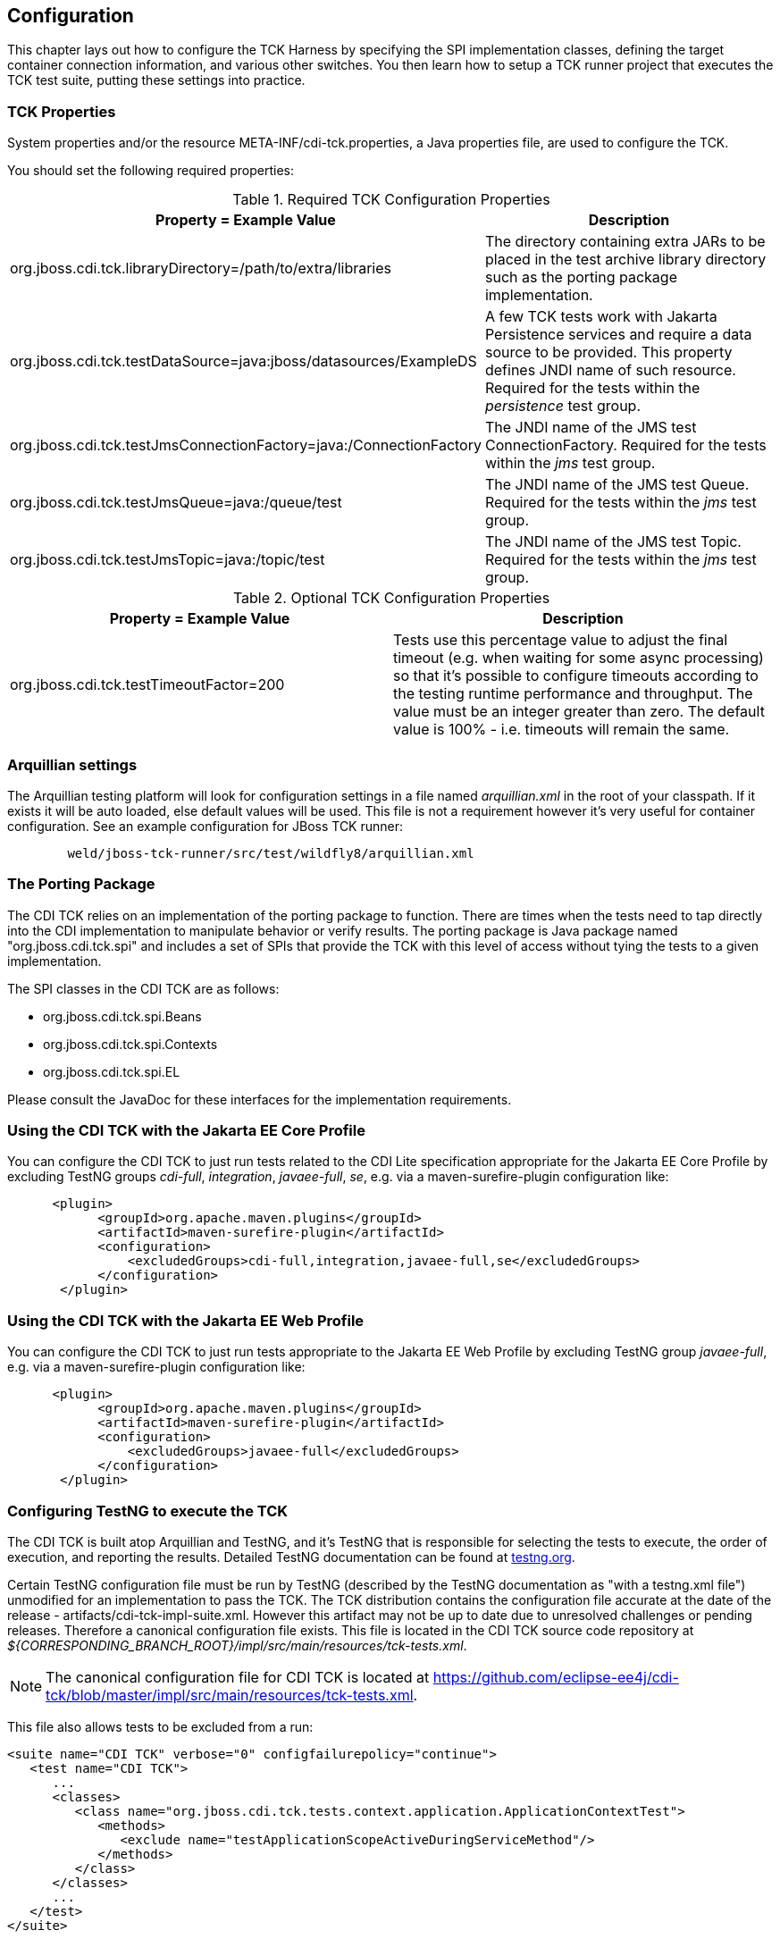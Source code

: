 [[configuration]]

== Configuration

This chapter lays out how to configure the TCK Harness by specifying the SPI implementation classes, defining the target container connection information, and various other switches. You then learn how to setup a TCK runner project that executes the TCK test suite, putting these settings into practice. 

[[tck-properties]]


=== TCK Properties

System properties and/or the resource META-INF/cdi-tck.properties, a Java properties file, are used to configure the TCK. 

You should set the following required properties: 

.Required TCK Configuration Properties
[options="header"]
|===============
|Property = Example Value|Description
|+org.jboss.cdi.tck.libraryDirectory=/path/to/extra/libraries+|
                     The directory containing extra JARs to be placed in
                     the test archive library directory such as the porting package
                     implementation.
                  
|+org.jboss.cdi.tck.testDataSource=java:jboss/datasources/ExampleDS+|
                     A few TCK tests work with Jakarta Persistence services and require a data source to be provided.
                     This property defines JNDI name of such resource. Required for the tests within the _persistence_ test group.
                  
|+org.jboss.cdi.tck.testJmsConnectionFactory=java:/ConnectionFactory+|
                    The JNDI name of the JMS test ConnectionFactory. Required for the tests within the _jms_ test group.
                  
|+org.jboss.cdi.tck.testJmsQueue=java:/queue/test+|
                    The JNDI name of the JMS test Queue. Required for the tests within the _jms_ test group.
                  
|+org.jboss.cdi.tck.testJmsTopic=java:/topic/test+|
                    The JNDI name of the JMS test Topic. Required for the tests within the _jms_ test group.
                  

|===============


.Optional TCK Configuration Properties
[options="header"]
|===============
|Property = Example Value|Description
|+org.jboss.cdi.tck.testTimeoutFactor=200+|
                    Tests use this percentage value to adjust the final timeout (e.g. when waiting for some async processing) so that it's possible to configure timeouts according to the testing runtime performance and throughput.
                    The value must be an integer greater than zero. The default value is 100% - i.e. timeouts will remain the same.
                  

|===============


[[arquillian-settings]]


=== Arquillian settings

The Arquillian testing platform will look for configuration settings in a file named _arquillian.xml_ in the root of your classpath. If it exists it will be auto loaded, else default values will be used. This file is not a requirement however it's very useful for container configuration. See an example configuration for JBoss TCK runner: 

[source, console]
----
        weld/jboss-tck-runner/src/test/wildfly8/arquillian.xml
----

[[porting-package]]


=== The Porting Package

The CDI TCK relies on an implementation of the porting package to function. There are times when the tests need to tap directly into the CDI implementation to manipulate behavior or verify results. The porting package is Java package named "org.jboss.cdi.tck.spi" and includes a set of SPIs that provide the TCK with this level of access without tying the tests to a given implementation.

The SPI classes in the CDI TCK are as follows: 


*  +org.jboss.cdi.tck.spi.Beans+ 


*  +org.jboss.cdi.tck.spi.Contexts+ 


*  +org.jboss.cdi.tck.spi.EL+ 

Please consult the JavaDoc for these interfaces for the implementation requirements. 


=== Using the CDI TCK with the Jakarta EE Core Profile
You can configure the CDI TCK to just run tests related to the CDI Lite specification appropriate for the Jakarta EE Core Profile by excluding TestNG groups _cdi-full_, _integration_, _javaee-full_, _se_, e.g. via a maven-surefire-plugin configuration like:

[source.XML, xml]
----
      <plugin>
            <groupId>org.apache.maven.plugins</groupId>
            <artifactId>maven-surefire-plugin</artifactId>
            <configuration>
                <excludedGroups>cdi-full,integration,javaee-full,se</excludedGroups>
            </configuration>
       </plugin>
----

=== Using the CDI TCK with the Jakarta EE Web Profile

You can configure the CDI TCK to just run tests appropriate to the Jakarta EE Web Profile by excluding TestNG group _javaee-full_, e.g. via a maven-surefire-plugin configuration like:

[source.XML, xml]
----
      <plugin>
            <groupId>org.apache.maven.plugins</groupId>
            <artifactId>maven-surefire-plugin</artifactId>
            <configuration>
                <excludedGroups>javaee-full</excludedGroups>
            </configuration>
       </plugin>
----



=== Configuring TestNG to execute the TCK

The CDI TCK is built atop Arquillian and TestNG, and it's TestNG that is responsible for selecting the tests to execute, the order of execution, and reporting the results. Detailed TestNG documentation can be found at link:$$http://testng.org/doc/documentation-main.html$$[testng.org]. 

Certain TestNG configuration file must be run by TestNG (described by the TestNG documentation as "with a +testng.xml+ file") unmodified for an implementation to pass the TCK. The TCK distribution contains the configuration file accurate at the date of the release - +artifacts/cdi-tck-impl-suite.xml+. However this artifact may not be up to date due to unresolved challenges or pending releases. Therefore a canonical configuration file exists. This file is located in the CDI TCK source code repository at _$$${CORRESPONDING_BRANCH_ROOT}/impl/src/main/resources/tck-tests.xml$$_.


[NOTE]
====
The canonical configuration file for CDI TCK is located at https://github.com/eclipse-ee4j/cdi-tck/blob/master/impl/src/main/resources/tck-tests.xml.


====

This file also allows tests to be excluded from a run: 

[source.XML, xml]
----
<suite name="CDI TCK" verbose="0" configfailurepolicy="continue">
   <test name="CDI TCK">
      ...
      <classes>
         <class name="org.jboss.cdi.tck.tests.context.application.ApplicationContextTest">
            <methods>
               <exclude name="testApplicationScopeActiveDuringServiceMethod"/>
            </methods>
         </class>
      </classes>
      ...
   </test>
</suite>
----


[NOTE]
====
Additionally there is available canonical configuration file at https://github.com/eclipse-ee4j/cdi-tck/blob/master/impl/src/main/resources/tck-tests-previous.xml.
Please note that this exclude list serves only for the previous micro version of TCK release! This means that if the latest version of TCK is e.g. 4.0.1 then this exclude list is valid only for the version 4.0.0 and invalid for any other version!
    
    
====

TestNG provides extensive reporting information. Depending on the build tool or IDE you use, the reporting will take a different format. Please consult the TestNG documentation and the tool documentation for more information. 


=== Configuring your build environment to execute the TCK

It's beyond the scope of this guide to describe in how to set up your build environment to run the TCK. The TestNG documentation provides extensive information on launching TestNG using the Java, Ant, Eclipse or IntelliJ IDEA. 



=== Configuring your application server to execute the TCK

The TCK makes use of the Java 1.4 keyword +assert+; you must ensure that the JVM used to run the application server is started with assertions enabled. See link:$$http://docs.oracle.com/javase/7/docs/technotes/guides/language/assert.html#enable-disable$$[Programming With Assertions] for more information on how to enable assertions. 

Tests within the _jms_ test group require some basic Java Message Service configuration. A connection factory, a queue destination for PTP messaging domain and a topic destination for pub/sub messaging domain must be available via JNDI lookup. The corresponding JNDI names are specified with configuration properties - see <<tck-properties>>. 

Tests within the _persistence_ test group require basic data source configuration. The data source has to be valid and JTA-based. The JNDI name of the DataSource is specified with configuration property - see <<tck-properties>>. 

Tests within the _installedLib_ test group require the CDI TCK +cdi-tck-ext-lib+ artifact to be installed as a library (see also Jakarta EE 10 specification, section EE.10.2.2 "Installed Libraries").

Tests within the _systemProperties_ test group require the following system properties to be set: 

[options="header"]
|===============
|Name|Value
|+cdiTckExcludeDummy+|+true+

|===============

Tests within the _security_ test group require the following mapping of roles to principals:

[options="header"]
|===============
|Principal|Group
|+student+|+student+
|+alarm+|+alarm+, +student+
|+printer+|+printer+|

|===============

Tests within _SE_ test groups require execution in a separate JVM instance with isolated classpath including all required dependencies.



